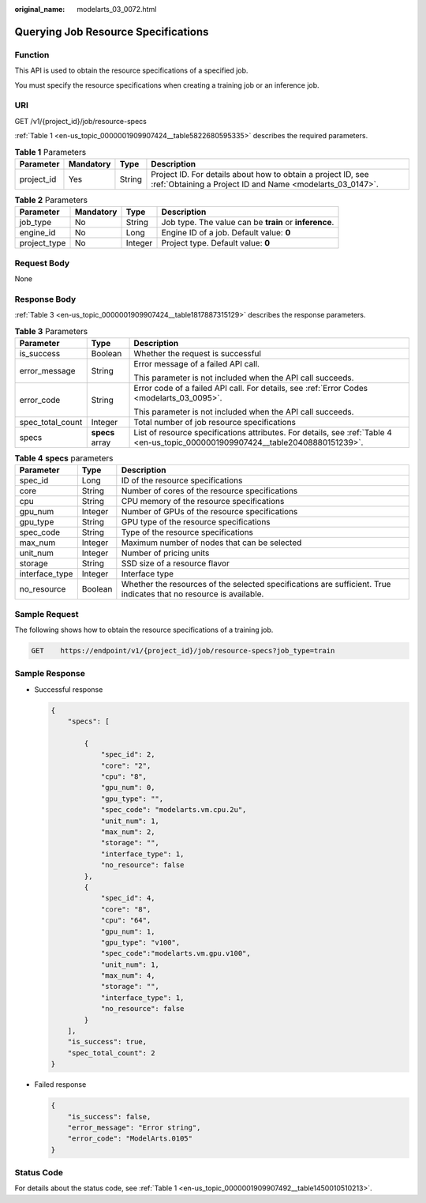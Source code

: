 :original_name: modelarts_03_0072.html

.. _modelarts_03_0072:

Querying Job Resource Specifications
====================================

Function
--------

This API is used to obtain the resource specifications of a specified job.

You must specify the resource specifications when creating a training job or an inference job.

URI
---

GET /v1/{project_id}/job/resource-specs

:ref:`Table 1 <en-us_topic_0000001909907424__table5822680595335>` describes the required parameters.

.. _en-us_topic_0000001909907424__table5822680595335:

.. table:: **Table 1** Parameters

   +------------+-----------+--------+---------------------------------------------------------------------------------------------------------------------------+
   | Parameter  | Mandatory | Type   | Description                                                                                                               |
   +============+===========+========+===========================================================================================================================+
   | project_id | Yes       | String | Project ID. For details about how to obtain a project ID, see :ref:`Obtaining a Project ID and Name <modelarts_03_0147>`. |
   +------------+-----------+--------+---------------------------------------------------------------------------------------------------------------------------+

.. table:: **Table 2** Parameters

   +--------------+-----------+---------+--------------------------------------------------------+
   | Parameter    | Mandatory | Type    | Description                                            |
   +==============+===========+=========+========================================================+
   | job_type     | No        | String  | Job type. The value can be **train** or **inference**. |
   +--------------+-----------+---------+--------------------------------------------------------+
   | engine_id    | No        | Long    | Engine ID of a job. Default value: **0**               |
   +--------------+-----------+---------+--------------------------------------------------------+
   | project_type | No        | Integer | Project type. Default value: **0**                     |
   +--------------+-----------+---------+--------------------------------------------------------+

Request Body
------------

None

Response Body
-------------

:ref:`Table 3 <en-us_topic_0000001909907424__table1817887315129>` describes the response parameters.

.. _en-us_topic_0000001909907424__table1817887315129:

.. table:: **Table 3** Parameters

   +-----------------------+-----------------------+----------------------------------------------------------------------------------------------------------------------------------+
   | Parameter             | Type                  | Description                                                                                                                      |
   +=======================+=======================+==================================================================================================================================+
   | is_success            | Boolean               | Whether the request is successful                                                                                                |
   +-----------------------+-----------------------+----------------------------------------------------------------------------------------------------------------------------------+
   | error_message         | String                | Error message of a failed API call.                                                                                              |
   |                       |                       |                                                                                                                                  |
   |                       |                       | This parameter is not included when the API call succeeds.                                                                       |
   +-----------------------+-----------------------+----------------------------------------------------------------------------------------------------------------------------------+
   | error_code            | String                | Error code of a failed API call. For details, see :ref:`Error Codes <modelarts_03_0095>`.                                        |
   |                       |                       |                                                                                                                                  |
   |                       |                       | This parameter is not included when the API call succeeds.                                                                       |
   +-----------------------+-----------------------+----------------------------------------------------------------------------------------------------------------------------------+
   | spec_total_count      | Integer               | Total number of job resource specifications                                                                                      |
   +-----------------------+-----------------------+----------------------------------------------------------------------------------------------------------------------------------+
   | specs                 | **specs** array       | List of resource specifications attributes. For details, see :ref:`Table 4 <en-us_topic_0000001909907424__table20408880151239>`. |
   +-----------------------+-----------------------+----------------------------------------------------------------------------------------------------------------------------------+

.. _en-us_topic_0000001909907424__table20408880151239:

.. table:: **Table 4** **specs** parameters

   +----------------+---------+--------------------------------------------------------------------------------------------------------------------+
   | Parameter      | Type    | Description                                                                                                        |
   +================+=========+====================================================================================================================+
   | spec_id        | Long    | ID of the resource specifications                                                                                  |
   +----------------+---------+--------------------------------------------------------------------------------------------------------------------+
   | core           | String  | Number of cores of the resource specifications                                                                     |
   +----------------+---------+--------------------------------------------------------------------------------------------------------------------+
   | cpu            | String  | CPU memory of the resource specifications                                                                          |
   +----------------+---------+--------------------------------------------------------------------------------------------------------------------+
   | gpu_num        | Integer | Number of GPUs of the resource specifications                                                                      |
   +----------------+---------+--------------------------------------------------------------------------------------------------------------------+
   | gpu_type       | String  | GPU type of the resource specifications                                                                            |
   +----------------+---------+--------------------------------------------------------------------------------------------------------------------+
   | spec_code      | String  | Type of the resource specifications                                                                                |
   +----------------+---------+--------------------------------------------------------------------------------------------------------------------+
   | max_num        | Integer | Maximum number of nodes that can be selected                                                                       |
   +----------------+---------+--------------------------------------------------------------------------------------------------------------------+
   | unit_num       | Integer | Number of pricing units                                                                                            |
   +----------------+---------+--------------------------------------------------------------------------------------------------------------------+
   | storage        | String  | SSD size of a resource flavor                                                                                      |
   +----------------+---------+--------------------------------------------------------------------------------------------------------------------+
   | interface_type | Integer | Interface type                                                                                                     |
   +----------------+---------+--------------------------------------------------------------------------------------------------------------------+
   | no_resource    | Boolean | Whether the resources of the selected specifications are sufficient. True indicates that no resource is available. |
   +----------------+---------+--------------------------------------------------------------------------------------------------------------------+

Sample Request
--------------

The following shows how to obtain the resource specifications of a training job.

.. code-block:: text

   GET    https://endpoint/v1/{project_id}/job/resource-specs?job_type=train

Sample Response
---------------

-  Successful response

   .. code-block::

      {
          "specs": [

              {
                  "spec_id": 2,
                  "core": "2",
                  "cpu": "8",
                  "gpu_num": 0,
                  "gpu_type": "",
                  "spec_code": "modelarts.vm.cpu.2u",
                  "unit_num": 1,
                  "max_num": 2,
                  "storage": "",
                  "interface_type": 1,
                  "no_resource": false
              },
              {
                  "spec_id": 4,
                  "core": "8",
                  "cpu": "64",
                  "gpu_num": 1,
                  "gpu_type": "v100",
                  "spec_code":"modelarts.vm.gpu.v100",
                  "unit_num": 1,
                  "max_num": 4,
                  "storage": "",
                  "interface_type": 1,
                  "no_resource": false
              }
          ],
          "is_success": true,
          "spec_total_count": 2
      }

-  Failed response

   .. code-block::

      {
          "is_success": false,
          "error_message": "Error string",
          "error_code": "ModelArts.0105"
      }

Status Code
-----------

For details about the status code, see :ref:`Table 1 <en-us_topic_0000001909907492__table1450010510213>`.
